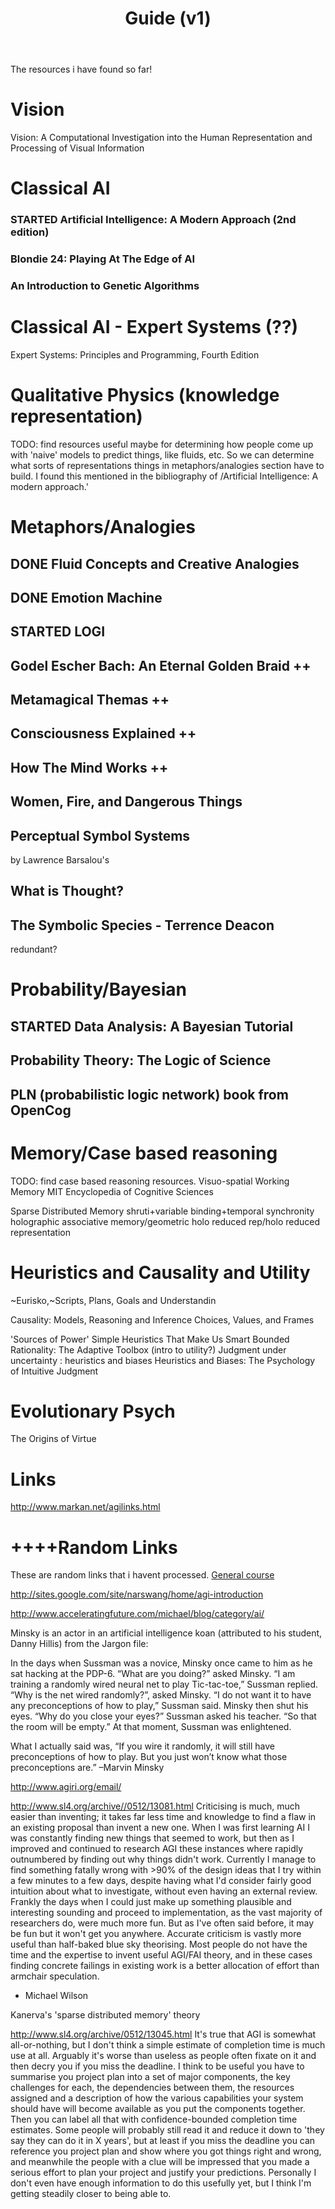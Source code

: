 #+TITLE: Guide (v1)
#+Author:
#+Date: 
#+Options: toc:nil
#+LaTeX_HEADER: \usepackage{amsmath}
#+LaTeX_HEADER: \usepackage{subfigure}
#+LaTeX_CLASS: smarticle
#+LaTeX_HEADER: \usepackage{courier}
#+LaTeX_HEADER: \usepackage{libertine}
#+LaTeX_HEADER: \usepackage{sectsty}
#+LaTeX_HEADER: \sectionfont{\normalfont\scshape}
#+LaTeX_HEADER: \subsectionfont{\normalfont\itshape}
     
\newpage
\setcounter{tocdepth}{3}
\tableofcontents
\newpage

The resources i have found so far!
* Vision 
Vision: A Computational Investigation into the Human Representation and Processing of Visual Information

* Classical AI
*** STARTED Artificial Intelligence: A Modern Approach (2nd edition)
*** Blondie 24: Playing At The Edge of AI  
*** An Introduction to Genetic Algorithms
* Classical AI - Expert Systems (??)
Expert Systems: Principles and Programming, Fourth Edition
* Qualitative Physics (knowledge representation)
TODO: find resources
useful maybe for determining how people come up with 'naive'
models to predict things, like fluids, etc. So we can determine what sorts of representations things in metaphors/analogies section have to build.  I found this mentioned in the bibliography of /Artificial Intelligence: A modern approach.' 
* Metaphors/Analogies
** DONE Fluid Concepts and Creative Analogies
** DONE Emotion Machine
** STARTED LOGI 
** Godel Escher Bach: An Eternal Golden Braid ++
** Metamagical Themas ++
** Consciousness Explained ++
** How The Mind Works ++
** Women, Fire, and Dangerous Things
** Perceptual Symbol Systems 
by Lawrence Barsalou's
** What is Thought?
** The Symbolic Species - Terrence Deacon
redundant?
* Probability/Bayesian
** STARTED Data Analysis: A Bayesian Tutorial
** Probability Theory: The Logic of Science 
** PLN (probabilistic logic network) book from OpenCog
* Memory/Case based reasoning
TODO: find case based reasoning resources. 
Visuo-spatial Working Memory
MIT Encyclopedia of Cognitive Sciences

Sparse Distributed Memory 
shruti+variable binding+temporal synchronity
holographic associative memory/geometric holo reduced rep/holo reduced representation

* Heuristics and Causality and Utility
~Eurisko,~Scripts, Plans, Goals and Understandin

Causality: Models, Reasoning and Inference
Choices, Values, and Frames

'Sources of Power' Simple Heuristics That Make Us Smart
Bounded Rationality: The Adaptive Toolbox (intro to utility?)
Judgment under uncertainty : heuristics and biases
Heuristics and Biases: The Psychology of Intuitive Judgment 
* Evolutionary Psych
The Origins of Virtue
* Links
http://www.markan.net/agilinks.html
* ++++Random Links
These are random links that i havent processed.
[[http://www.agiri.org/wiki/Instead_of_an_AGI_Textbook][General course]]

http://sites.google.com/site/narswang/home/agi-introduction



http://www.acceleratingfuture.com/michael/blog/category/ai/

    Minsky is an actor in an artificial intelligence koan (attributed to his student, Danny Hillis) from the Jargon file:

    In the days when Sussman was a novice, Minsky once came to him as he sat hacking at the PDP-6.
    “What are you doing?” asked Minsky.
    “I am training a randomly wired neural net to play Tic-tac-toe,” Sussman replied.
    “Why is the net wired randomly?”, asked Minsky.
    “I do not want it to have any preconceptions of how to play,” Sussman said.
    Minsky then shut his eyes.
    “Why do you close your eyes?” Sussman asked his teacher.
    “So that the room will be empty.”
    At that moment, Sussman was enlightened.

    What I actually said was, “If you wire it randomly, it will still have preconceptions of how to play. But you just won’t know what those preconceptions are.” –Marvin Minsky




http://www.agiri.org/email/


http://www.sl4.org/archive//0512/13081.html
Criticising is much, much easier than inventing; it 
takes far less time and knowledge to find a flaw in an 
existing proposal than invent a new one. When I was 
first learning AI I was constantly finding new things 
that seemed to work, but then as I improved and continued 
to research AGI these instances where rapidly outnumbered 
by finding out why things didn't work. Currently I manage 
to find something fatally wrong with >90% of the design 
ideas that I try within a few minutes to a few days, 
despite having what I'd consider fairly good intuition 
about what to investigate, without even having an 
external review. Frankly the days when I could just make 
up something plausible and interesting sounding and 
proceed to implementation, as the vast majority of 
researchers do, were much more fun. But as I've often 
said before, it may be fun but it won't get you anywhere. 
Accurate criticism is vastly more useful than half-baked 
blue sky theorising. Most people do not have the time and 
the expertise to invent useful AGI/FAI theory, and in 
these cases finding concrete failings in existing work is 
a better allocation of effort than armchair speculation. 
 * Michael Wilson 






Kanerva's 'sparse distributed memory' theory

http://www.sl4.org/archive/0512/13045.html
It's true that AGI is somewhat all-or-nothing, but I don't 
think a simple estimate of completion time is much use at all. 
Arguably it's worse than useless as people often fixate on it 
and then decry you if you miss the deadline. I think to be 
useful you have to summarise you project plan into a set of 
major components, the key challenges for each, the dependencies 
between them, the resources assigned and a description of how 
the various capabilities your system should have will become 
available as you put the components together. Then you can 
label all that with confidence-bounded completion time 
estimates. Some people will probably still read it and reduce 
it down to 'they say they can do it in X years', but at least 
if you miss the deadline you can reference you project plan 
and show where you got things right and wrong, and meanwhile 
the people with a clue will be impressed that you made a 
serious effort to plan your project and justify your 
predictions. Personally I don't even have enough information 
to do this usefully yet, but I think I'm getting steadily 
closer to being able to. 
